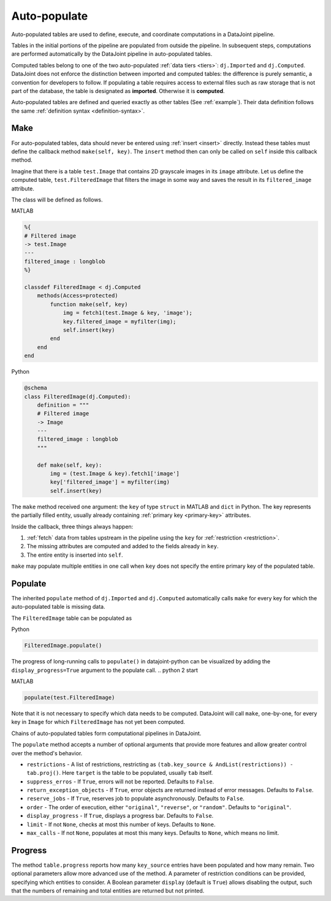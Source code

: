 .. progress: 12.0 20% Dimitri

.. _auto:

Auto-populate
=============

Auto-populated tables are used to define, execute, and coordinate computations in a DataJoint pipeline.

Tables in the initial portions of the pipeline are populated from outside the pipeline.
In subsequent steps, computations are performed automatically by the DataJoint pipeline in auto-populated tables.

Computed tables belong to one of the two auto-populated :ref:`data tiers <tiers>`: ``dj.Imported`` and ``dj.Computed``.
DataJoint does not enforce the distinction between imported and computed tables: the difference is purely semantic, a convention for developers to follow.
If populating a table requires access to external files such as raw storage that is not part of the database, the table is designated as **imported**.
Otherwise it is **computed**.

Auto-populated tables are defined and queried exactly as other tables (See :ref:`example`).
Their data definition follows the same :ref:`definition syntax <definition-syntax>`.

Make
----
For auto-populated tables, data should never be entered using :ref:`insert <insert>` directly.
Instead these tables must define the callback method ``make(self, key)``.
The ``insert`` method then can only be called on ``self`` inside this callback method.

Imagine that there is a table ``test.Image`` that contains 2D grayscale images in its ``image`` attribute.
Let us define the computed table, ``test.FilteredImage`` that filters the image in some way and saves the result in its ``filtered_image`` attribute.

The class will be defined as follows.

.. matlab 1 start

|matlab| MATLAB

.. code-block:: MATLAB

    %{
    # Filtered image
    -> test.Image
    ---
    filtered_image : longblob
    %}

    classdef FilteredImage < dj.Computed
        methods(Access=protected)
            function make(self, key)
                img = fetch1(test.Image & key, 'image');
                key.filtered_image = myfilter(img);
                self.insert(key)
            end
        end
    end

.. matlab 1 end

.. python 1 start

|python| Python

.. code-block:: python

    @schema
    class FilteredImage(dj.Computed):
        definition = """
        # Filtered image
        -> Image
        ---
        filtered_image : longblob
        """

        def make(self, key):
            img = (test.Image & key).fetch1['image']
            key['filtered_image'] = myfilter(img)
            self.insert(key)
.. python 1 end

The ``make`` method received one argument: the ``key`` of type ``struct`` in MATLAB and ``dict`` in Python.
The key represents the partially filled entity, usually already containing :ref:`primary key <primary-key>` attributes.

Inside the callback, three things always happen:

1. :ref:`fetch` data from tables upstream in the pipeline using the ``key`` for :ref:`restriction <restriction>`.
2. The missing attributes are computed and added to the fields already in ``key``.
3. The entire entity is inserted into ``self``.

``make`` may populate multiple entities in one call when ``key`` does not specify the entire primary key of the populated table.

Populate
--------
The inherited ``populate`` method of ``dj.Imported`` and ``dj.Computed`` automatically calls ``make`` for every key for which the auto-populated table is missing data.

The ``FilteredImage`` table can be populated as

.. python 2 start

|python| Python

.. code-block:: python

    FilteredImage.populate()

The progress of long-running calls to ``populate()`` in datajoint-python can be visualized by adding the ``display_progress=True`` argument to the populate call.
.. python 2 start

.. matlab 2 start

|matlab| MATLAB

.. code-block:: matlab

    populate(test.FilteredImage)
.. matlab 2 end

Note that it is not necessary to specify which data needs to be computed.
DataJoint will call ``make``, one-by-one, for every key in ``Image`` for which ``FilteredImage`` has not yet been computed.

Chains of auto-populated tables form computational pipelines in DataJoint.

The ``populate`` method accepts a number of optional arguments that provide more features and allow greater control over the method's behavior.

- ``restrictions`` - A list of restrictions, restricting as ``(tab.key_source & AndList(restrictions)) - tab.proj()``.
  Here ``target`` is the table to be populated, usually ``tab`` itself.
- ``suppress_erros`` - If ``True``, errors will not be reported.
  Defaults to ``False``.
- ``return_exception_objects`` - If ``True``, error objects are returned instead of error messages.
  Defaults to ``False``.
- ``reserve_jobs`` - If ``True``, reserves job to populate asynchronously.
  Defaults to ``False``.
- ``order`` - The order of execution, either ``"original"``, ``"reverse"``, or ``"random"``.
  Defaults to ``"original"``.
- ``display_progress`` - If ``True``, displays a progress bar.
  Defaults to ``False``.
- ``limit`` - If not ``None``, checks at most this number of keys.
  Defaults to ``None``.
- ``max_calls`` - If not ``None``, populates at most this many keys.
  Defaults to ``None``, which means no limit.

Progress
--------

The method ``table.progress`` reports how many ``key_source`` entries have been populated and how many remain.
Two optional parameters allow more advanced use of the method.
A parameter of restriction conditions can be provided, specifying which entities to consider.
A Boolean parameter ``display`` (default is ``True``) allows disabling the output, such that the numbers of remaining and total entities are returned but not printed.

.. |python| image:: ../_static/img/python-tiny.png
.. |matlab| image:: ../_static/img/matlab-tiny.png
